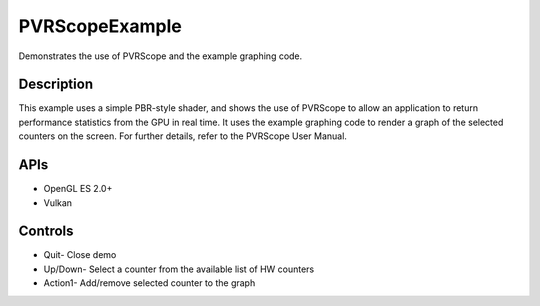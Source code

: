 ===============
PVRScopeExample
===============

.. figure:: ./PVRScopeExample.png

Demonstrates the use of PVRScope and the example graphing code.

Description
-----------
This example uses a simple PBR-style shader, and shows the use of PVRScope to allow an application to return performance statistics from the GPU in real time. It uses the example graphing code to render a graph of the selected counters on the screen. For further details, refer to the PVRScope User Manual. 

APIs
----
* OpenGL ES 2.0+
* Vulkan

Controls
--------
- Quit- Close demo
- Up/Down- Select a counter from the available list of HW counters
- Action1- Add/remove selected counter to the graph
